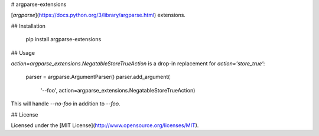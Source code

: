# argparse-extensions

[`argparse`](https://docs.python.org/3/library/argparse.html) extensions.

## Installation

    pip install argparse-extensions

## Usage

`action=argparse_extensions.NegatableStoreTrueAction` is a drop-in replacement
for `action='store_true'`:

    parser = argparse.ArgumentParser()
    parser.add_argument(
        '--foo',
        action=argparse_extensions.NegatableStoreTrueAction)

This will handle `--no-foo` in addition to `--foo`.

## License

Licensed under the [MIT License](http://www.opensource.org/licenses/MIT).


